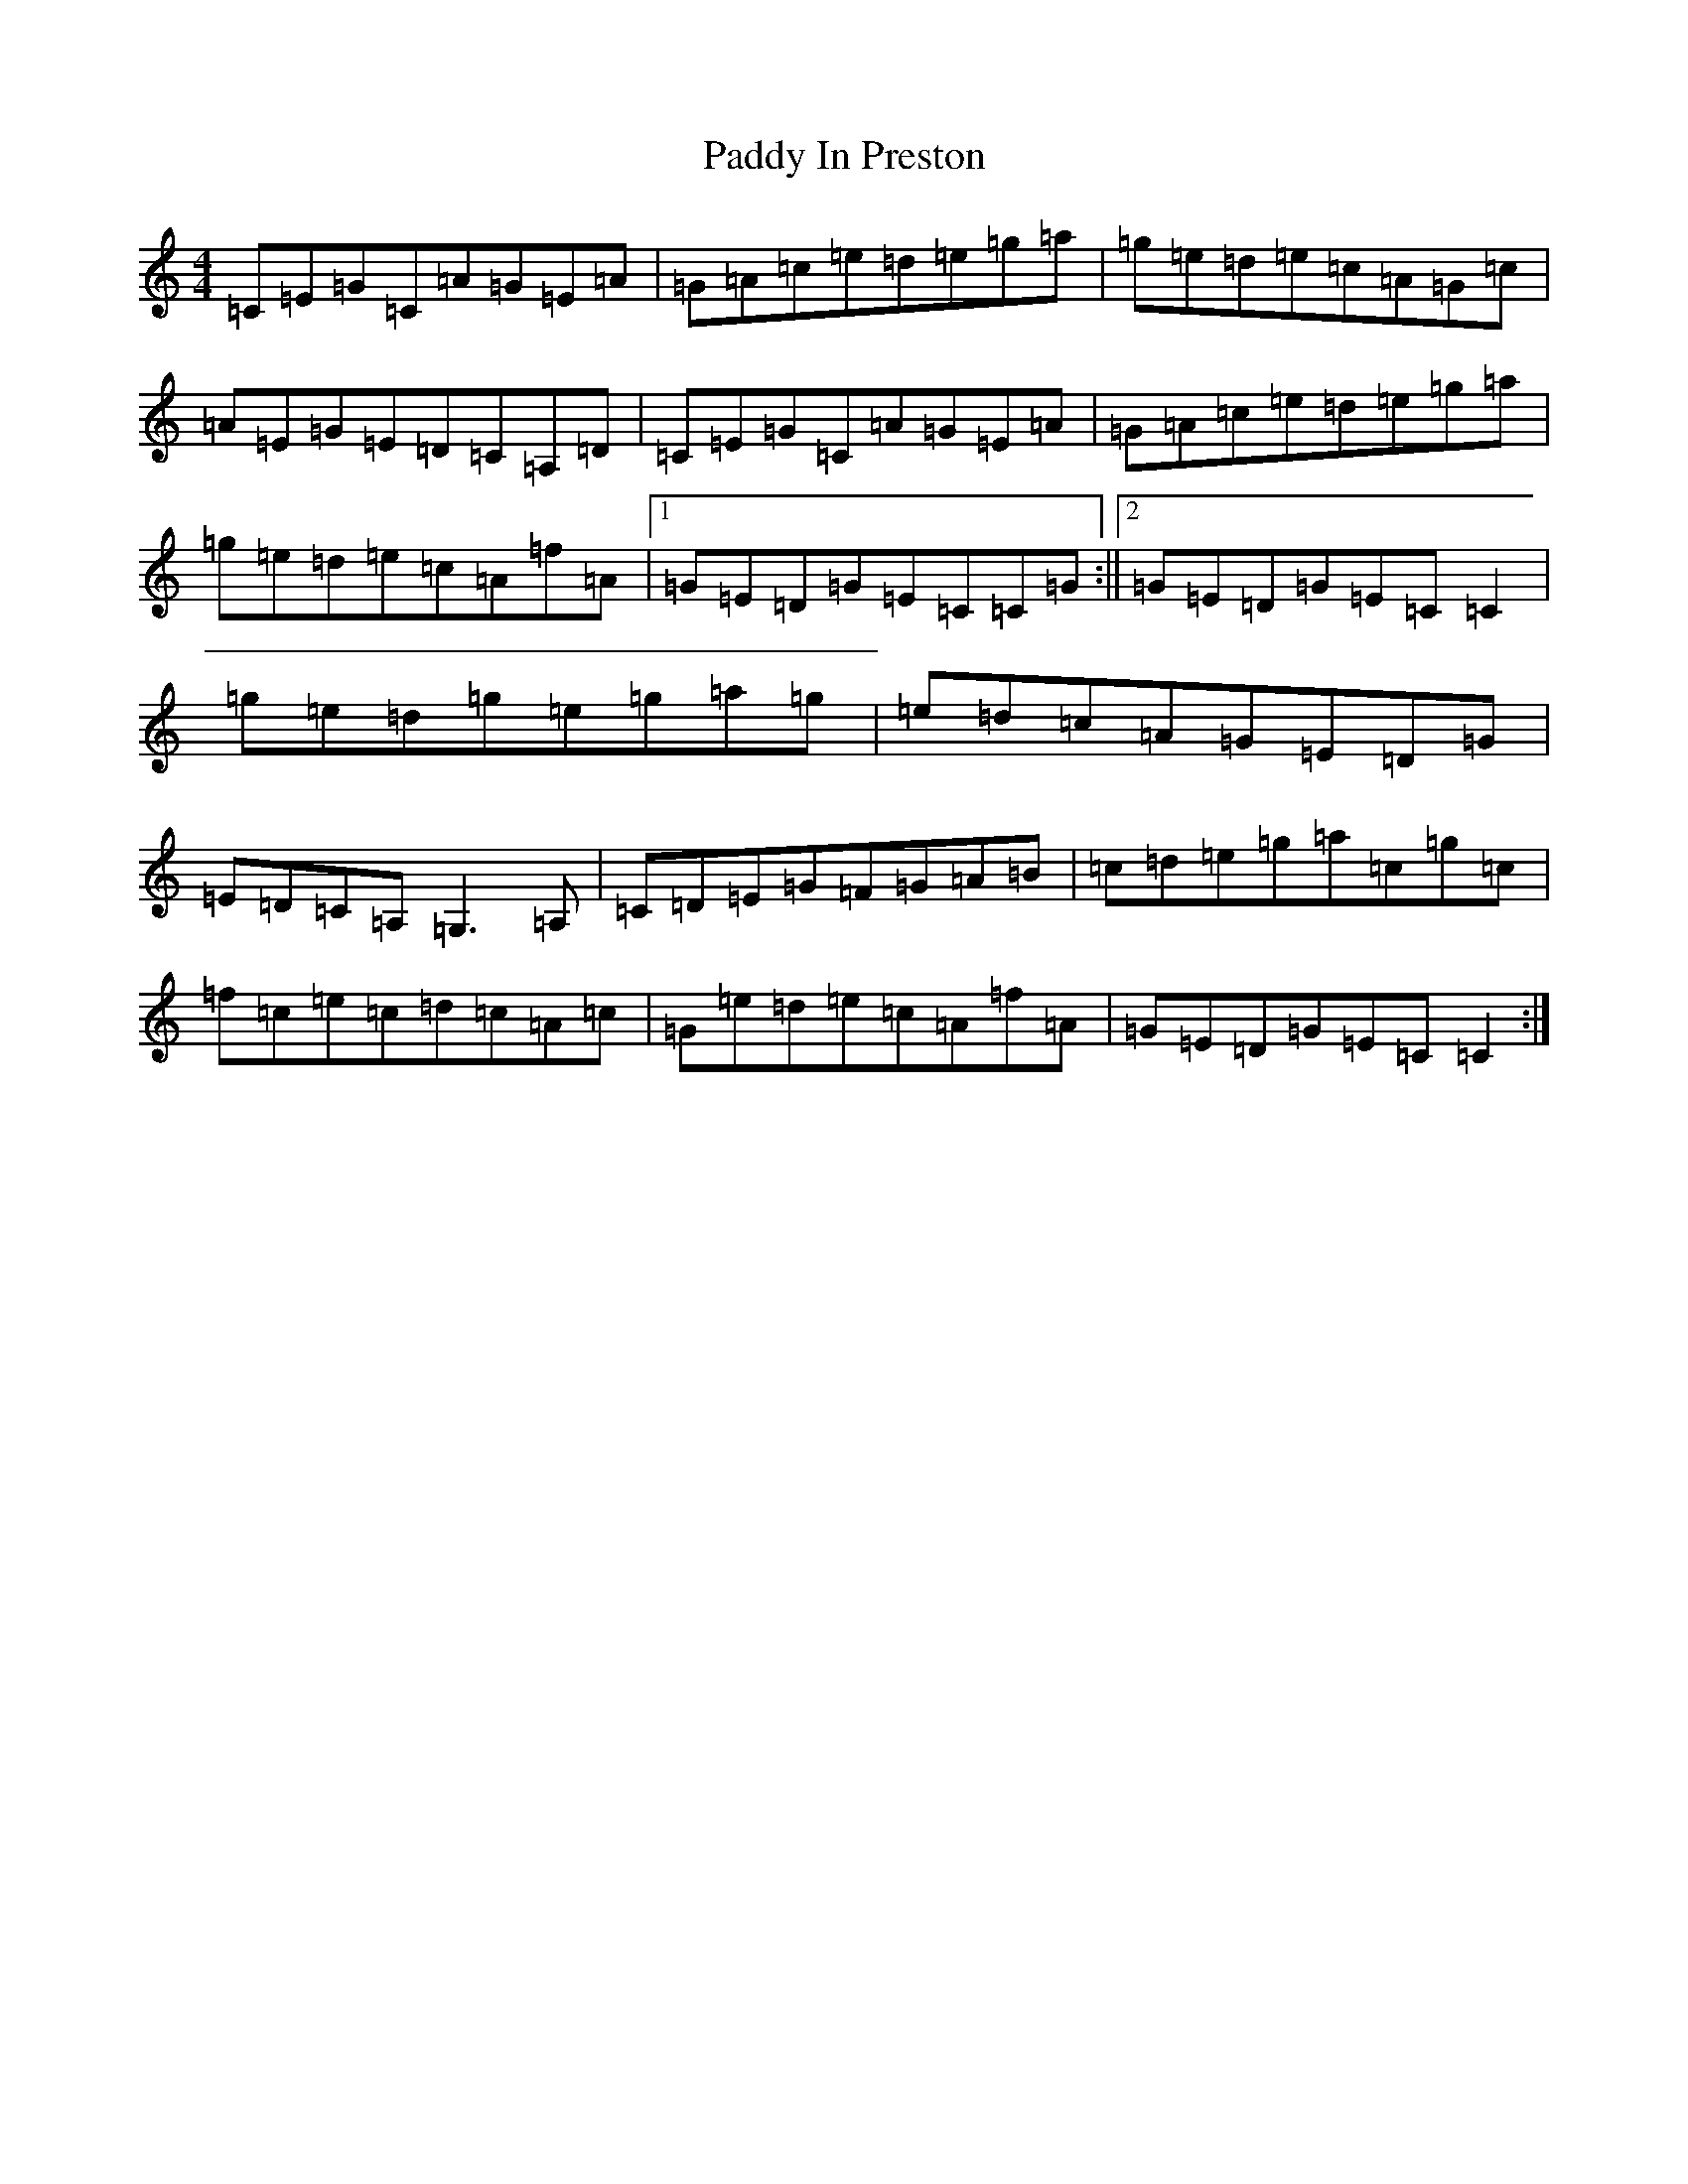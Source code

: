 X: 16448
T: Paddy In Preston
S: https://thesession.org/tunes/4392#setting4392
R: reel
M:4/4
L:1/8
K: C Major
=C=E=G=C=A=G=E=A|=G=A=c=e=d=e=g=a|=g=e=d=e=c=A=G=c|=A=E=G=E=D=C=A,=D|=C=E=G=C=A=G=E=A|=G=A=c=e=d=e=g=a|=g=e=d=e=c=A=f=A|1=G=E=D=G=E=C=C=G:||2=G=E=D=G=E=C=C2|=g=e=d=g=e=g=a=g|=e=d=c=A=G=E=D=G|=E=D=C=A,=G,3=A,|=C=D=E=G=F=G=A=B|=c=d=e=g=a=c=g=c|=f=c=e=c=d=c=A=c|=G=e=d=e=c=A=f=A|=G=E=D=G=E=C=C2:|